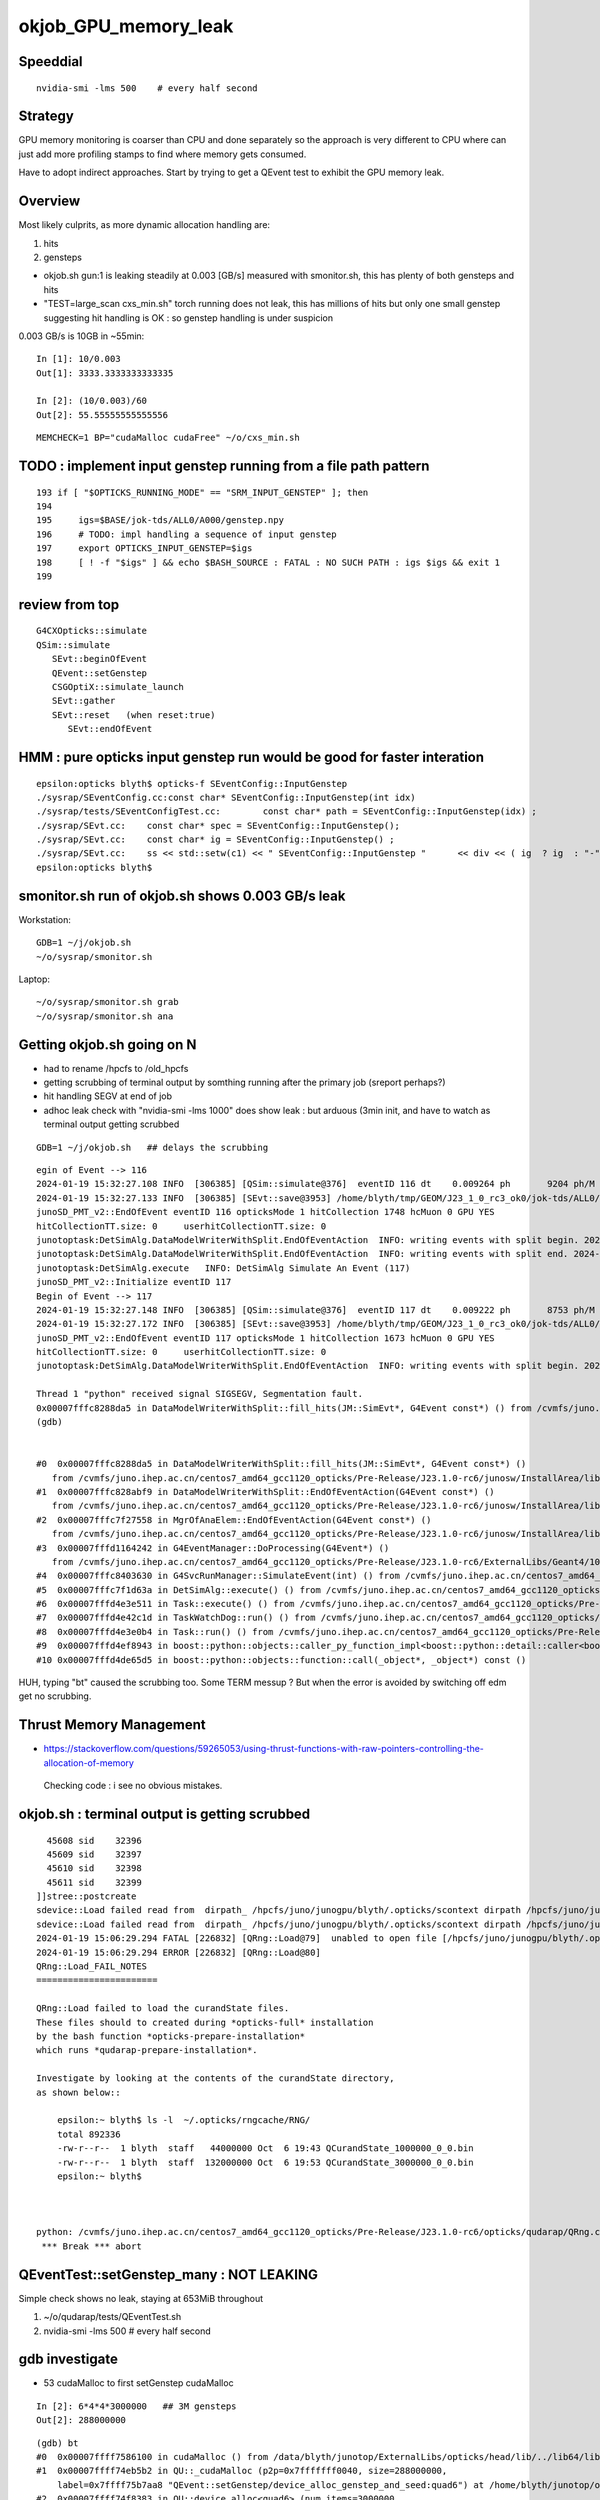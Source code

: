 okjob_GPU_memory_leak
=======================


Speeddial
-------------

::

   nvidia-smi -lms 500    # every half second  



Strategy
-------------

GPU memory monitoring is coarser than CPU and done separately 
so the approach is very different to CPU where can just add more
profiling stamps to find where memory gets consumed. 

Have to adopt indirect approaches. Start by trying to get 
a QEvent test to exhibit the GPU memory leak. 

Overview
----------

Most likely culprits, as more dynamic allocation handling are:

1. hits
2. gensteps 


* okjob.sh gun:1 is leaking steadily at 0.003 [GB/s] measured with smonitor.sh, 
  this has plenty of both gensteps and hits 

* "TEST=large_scan cxs_min.sh" torch running does not leak, this has millions of hits but only one small genstep 
  suggesting hit handling is OK : so genstep handling is under suspicion



0.003 GB/s is 10GB in ~55min::

    In [1]: 10/0.003
    Out[1]: 3333.3333333333335

    In [2]: (10/0.003)/60 
    Out[2]: 55.55555555555556


::

   MEMCHECK=1 BP="cudaMalloc cudaFree" ~/o/cxs_min.sh 



TODO : implement input genstep running from a file path pattern 
-----------------------------------------------------------------

::

    193 if [ "$OPTICKS_RUNNING_MODE" == "SRM_INPUT_GENSTEP" ]; then
    194 
    195     igs=$BASE/jok-tds/ALL0/A000/genstep.npy
    196     # TODO: impl handling a sequence of input genstep 
    197     export OPTICKS_INPUT_GENSTEP=$igs
    198     [ ! -f "$igs" ] && echo $BASH_SOURCE : FATAL : NO SUCH PATH : igs $igs && exit 1
    199 




review from top
-----------------

::

    G4CXOpticks::simulate
    QSim::simulate
       SEvt::beginOfEvent
       QEvent::setGenstep
       CSGOptiX::simulate_launch
       SEvt::gather
       SEvt::reset   (when reset:true)
          SEvt::endOfEvent

    
HMM : pure opticks input genstep run would be good for faster interation
--------------------------------------------------------------------------

::

    epsilon:opticks blyth$ opticks-f SEventConfig::InputGenstep
    ./sysrap/SEventConfig.cc:const char* SEventConfig::InputGenstep(int idx)
    ./sysrap/tests/SEventConfigTest.cc:        const char* path = SEventConfig::InputGenstep(idx) ; 
    ./sysrap/SEvt.cc:    const char* spec = SEventConfig::InputGenstep(); 
    ./sysrap/SEvt.cc:    const char* ig = SEventConfig::InputGenstep() ; 
    ./sysrap/SEvt.cc:    ss << std::setw(c1) << " SEventConfig::InputGenstep "      << div << ( ig  ? ig  : "-" ) << std::endl ; 
    epsilon:opticks blyth$ 





smonitor.sh run of okjob.sh shows 0.003 GB/s leak
----------------------------------------------------

Workstation::

    GDB=1 ~/j/okjob.sh 
    ~/o/sysrap/smonitor.sh 

Laptop::

    ~/o/sysrap/smonitor.sh grab
    ~/o/sysrap/smonitor.sh ana


Getting okjob.sh going on N
-----------------------------

* had to rename /hpcfs to /old_hpcfs
* getting scrubbing of terminal output by somthing running after the primary job (sreport perhaps?)
* hit handling SEGV at end of job 
* adhoc leak check with "nvidia-smi -lms 1000"    does show leak : but arduous (3min init, and have to watch 
  as terminal output getting scrubbed
 
::

    GDB=1 ~/j/okjob.sh   ## delays the scrubbing 


::

    egin of Event --> 116
    2024-01-19 15:32:27.108 INFO  [306385] [QSim::simulate@376]  eventID 116 dt    0.009264 ph       9204 ph/M          0 ht       1748 ht/M          0 reset_ NO 
    2024-01-19 15:32:27.133 INFO  [306385] [SEvt::save@3953] /home/blyth/tmp/GEOM/J23_1_0_rc3_ok0/jok-tds/ALL0/A116 [genstep,hit]
    junoSD_PMT_v2::EndOfEvent eventID 116 opticksMode 1 hitCollection 1748 hcMuon 0 GPU YES
    hitCollectionTT.size: 0	userhitCollectionTT.size: 0
    junotoptask:DetSimAlg.DataModelWriterWithSplit.EndOfEventAction  INFO: writing events with split begin. 2024-01-19 07:32:27.134933000Z
    junotoptask:DetSimAlg.DataModelWriterWithSplit.EndOfEventAction  INFO: writing events with split end. 2024-01-19 07:32:27.137078000Z
    junotoptask:DetSimAlg.execute   INFO: DetSimAlg Simulate An Event (117) 
    junoSD_PMT_v2::Initialize eventID 117
    Begin of Event --> 117
    2024-01-19 15:32:27.148 INFO  [306385] [QSim::simulate@376]  eventID 117 dt    0.009222 ph       8753 ph/M          0 ht       1673 ht/M          0 reset_ NO 
    2024-01-19 15:32:27.172 INFO  [306385] [SEvt::save@3953] /home/blyth/tmp/GEOM/J23_1_0_rc3_ok0/jok-tds/ALL0/A117 [genstep,hit]
    junoSD_PMT_v2::EndOfEvent eventID 117 opticksMode 1 hitCollection 1673 hcMuon 0 GPU YES
    hitCollectionTT.size: 0	userhitCollectionTT.size: 0
    junotoptask:DetSimAlg.DataModelWriterWithSplit.EndOfEventAction  INFO: writing events with split begin. 2024-01-19 07:32:27.173474000Z

    Thread 1 "python" received signal SIGSEGV, Segmentation fault.
    0x00007fffc8288da5 in DataModelWriterWithSplit::fill_hits(JM::SimEvt*, G4Event const*) () from /cvmfs/juno.ihep.ac.cn/centos7_amd64_gcc1120_opticks/Pre-Release/J23.1.0-rc6/junosw/InstallArea/lib64/libAnalysisCode.so
    (gdb) 


    #0  0x00007fffc8288da5 in DataModelWriterWithSplit::fill_hits(JM::SimEvt*, G4Event const*) ()
       from /cvmfs/juno.ihep.ac.cn/centos7_amd64_gcc1120_opticks/Pre-Release/J23.1.0-rc6/junosw/InstallArea/lib64/libAnalysisCode.so
    #1  0x00007fffc828abf9 in DataModelWriterWithSplit::EndOfEventAction(G4Event const*) ()
       from /cvmfs/juno.ihep.ac.cn/centos7_amd64_gcc1120_opticks/Pre-Release/J23.1.0-rc6/junosw/InstallArea/lib64/libAnalysisCode.so
    #2  0x00007fffc7f27558 in MgrOfAnaElem::EndOfEventAction(G4Event const*) ()
       from /cvmfs/juno.ihep.ac.cn/centos7_amd64_gcc1120_opticks/Pre-Release/J23.1.0-rc6/junosw/InstallArea/lib64/libDetSimAlg.so
    #3  0x00007fffd1164242 in G4EventManager::DoProcessing(G4Event*) ()
       from /cvmfs/juno.ihep.ac.cn/centos7_amd64_gcc1120_opticks/Pre-Release/J23.1.0-rc6/ExternalLibs/Geant4/10.04.p02.juno/lib64/libG4event.so
    #4  0x00007fffc8403630 in G4SvcRunManager::SimulateEvent(int) () from /cvmfs/juno.ihep.ac.cn/centos7_amd64_gcc1120_opticks/Pre-Release/J23.1.0-rc6/junosw/InstallArea/lib64/libG4SvcLib.so
    #5  0x00007fffc7f1d63a in DetSimAlg::execute() () from /cvmfs/juno.ihep.ac.cn/centos7_amd64_gcc1120_opticks/Pre-Release/J23.1.0-rc6/junosw/InstallArea/lib64/libDetSimAlg.so
    #6  0x00007fffd4e3e511 in Task::execute() () from /cvmfs/juno.ihep.ac.cn/centos7_amd64_gcc1120_opticks/Pre-Release/J23.1.0-rc6/sniper/InstallArea/lib64/libSniperKernel.so
    #7  0x00007fffd4e42c1d in TaskWatchDog::run() () from /cvmfs/juno.ihep.ac.cn/centos7_amd64_gcc1120_opticks/Pre-Release/J23.1.0-rc6/sniper/InstallArea/lib64/libSniperKernel.so
    #8  0x00007fffd4e3e0b4 in Task::run() () from /cvmfs/juno.ihep.ac.cn/centos7_amd64_gcc1120_opticks/Pre-Release/J23.1.0-rc6/sniper/InstallArea/lib64/libSniperKernel.so
    #9  0x00007fffd4ef8943 in boost::python::objects::caller_py_function_impl<boost::python::detail::caller<bool (Task::*)(), boost::python::default_call_policies, boost::mpl::vector2<bool, Task&> > >::operator()(_object*, _object*) () from /cvmfs/juno.ihep.ac.cn/centos7_amd64_gcc1120_opticks/Pre-Release/J23.1.0-rc6/sniper/InstallArea/python/Sniper/libSniperPython.so
    #10 0x00007fffd4de65d5 in boost::python::objects::function::call(_object*, _object*) const ()


    
HUH, typing "bt" caused the scrubbing too. Some TERM messup ?   
But when the error is avoided by switching off edm get no scrubbing. 




Thrust Memory Management
--------------------------

* https://stackoverflow.com/questions/59265053/using-thrust-functions-with-raw-pointers-controlling-the-allocation-of-memory

 Checking code : i see no obvious mistakes. 



okjob.sh : terminal output is getting scrubbed
------------------------------------------------

::

      45608 sid    32396
      45609 sid    32397
      45610 sid    32398
      45611 sid    32399
    ]]stree::postcreate
    sdevice::Load failed read from  dirpath_ /hpcfs/juno/junogpu/blyth/.opticks/scontext dirpath /hpcfs/juno/junogpu/blyth/.opticks/scontext path /hpcfs/juno/junogpu/blyth/.opticks/scontext/sdevice.bin
    sdevice::Load failed read from  dirpath_ /hpcfs/juno/junogpu/blyth/.opticks/scontext dirpath /hpcfs/juno/junogpu/blyth/.opticks/scontext path /hpcfs/juno/junogpu/blyth/.opticks/scontext/sdevice.bin
    2024-01-19 15:06:29.294 FATAL [226832] [QRng::Load@79]  unabled to open file [/hpcfs/juno/junogpu/blyth/.opticks/rngcache/RNG/QCurandState_3000000_0_0.bin]
    2024-01-19 15:06:29.294 ERROR [226832] [QRng::Load@80] 
    QRng::Load_FAIL_NOTES
    =======================

    QRng::Load failed to load the curandState files. 
    These files should to created during *opticks-full* installation 
    by the bash function *opticks-prepare-installation* 
    which runs *qudarap-prepare-installation*. 

    Investigate by looking at the contents of the curandState directory, 
    as shown below::

        epsilon:~ blyth$ ls -l  ~/.opticks/rngcache/RNG/
        total 892336
        -rw-r--r--  1 blyth  staff   44000000 Oct  6 19:43 QCurandState_1000000_0_0.bin
        -rw-r--r--  1 blyth  staff  132000000 Oct  6 19:53 QCurandState_3000000_0_0.bin
        epsilon:~ blyth$ 



    python: /cvmfs/juno.ihep.ac.cn/centos7_amd64_gcc1120_opticks/Pre-Release/J23.1.0-rc6/opticks/qudarap/QRng.cc:81: static curandState* QRng::Load(long int&, const char*): Assertion `!failed' failed.
     *** Break *** abort




QEventTest::setGenstep_many : NOT LEAKING
-------------------------------------------

Simple check shows no leak, staying at 653MiB throughout 

1. ~/o/qudarap/tests/QEventTest.sh
2. nvidia-smi -lms 500    # every half second  


gdb investigate
------------------

* 53 cudaMalloc to first setGenstep cudaMalloc

::

    In [2]: 6*4*4*3000000   ## 3M gensteps
    Out[2]: 288000000





::

    (gdb) bt
    #0  0x00007ffff7586100 in cudaMalloc () from /data/blyth/junotop/ExternalLibs/opticks/head/lib/../lib64/libQUDARap.so
    #1  0x00007ffff74eb5b2 in QU::_cudaMalloc (p2p=0x7fffffff0040, size=288000000, 
        label=0x7ffff75b7aa8 "QEvent::setGenstep/device_alloc_genstep_and_seed:quad6") at /home/blyth/junotop/opticks/qudarap/QU.cc:219
    #2  0x00007ffff74f8383 in QU::device_alloc<quad6> (num_items=3000000, 
        label=0x7ffff75b7aa8 "QEvent::setGenstep/device_alloc_genstep_and_seed:quad6") at /home/blyth/junotop/opticks/qudarap/QU.cc:256
    #3  0x00007ffff74de61a in QEvent::device_alloc_genstep_and_seed (this=0xad900f0) at /home/blyth/junotop/opticks/qudarap/QEvent.cc:352
    #4  0x00007ffff74de018 in QEvent::setGenstepUpload (this=0xad900f0, qq=0xc94bbe0, num_genstep=140)
        at /home/blyth/junotop/opticks/qudarap/QEvent.cc:284
    #5  0x00007ffff74ddc34 in QEvent::setGenstepUpload_NP (this=0xad900f0, gs_=0xc8d5950) at /home/blyth/junotop/opticks/qudarap/QEvent.cc:250
    #6  0x00007ffff74dd8ef in QEvent::setGenstep (this=0xad900f0) at /home/blyth/junotop/opticks/qudarap/QEvent.cc:196
    #7  0x00007ffff74a1b4b in QSim::simulate (this=0xad90040, eventID=0, reset_=true) at /home/blyth/junotop/opticks/qudarap/QSim.cc:357
    #8  0x00007ffff7e59897 in CSGOptiX::simulate (this=0xad9ecc0, eventID=0) at /home/blyth/junotop/opticks/CSGOptiX/CSGOptiX.cc:674
    #9  0x00007ffff7e56583 in CSGOptiX::SimulateMain () at /home/blyth/junotop/opticks/CSGOptiX/CSGOptiX.cc:180
    #10 0x0000000000405b15 in main (argc=1, argv=0x7fffffff21f8) at /home/blyth/junotop/opticks/CSGOptiX/tests/CSGOptiXSMTest.cc:13
    (gdb) i b 




::

    BP="cudaMalloc cudaFree" ~/o/cxs_min.sh 


PROGRESS : managed to get cxs_min.sh to leak using gensteps from okjob.sh
---------------------------------------------------------------------------

Using real input genstep from okjob.sh within cxs_min.sh succeeds to leak
Thats great, because cxs_min.sh can boot in <2s::

    TEST=input_genstep ~/o/cxs_min.sh  


TEST=setGenstep_many ~/o/qudarap/tests/QEventTest.sh   ## NO LEAK
---------------------------------------------------------------------

compute sanitizer
------------------

* https://docs.nvidia.com/compute-sanitizer/ComputeSanitizer/index.html#leak-checking

cuda-memcheck
----------------

Probably not very useful as I dont care about leaking 
initialization things like geometry and fixed stuff. 
Its only the event by event increase thats problematic.


thrust::reserve issue
-----------------------

* https://github.com/NVIDIA/thrust/issues/1443


BP=cudaMalloc LOG=1 ~/j/okjob.sh 
------------------------------------

Breaking in all cudaMalloc shows that after initialization allocs the only 
event by event allocs are from two sources:

1. QEvent::setGenstep/.../QEvent_count_genstep_photons_and_fill_seed_buffer   from thrust 
2. QEvent::gatherHit/.../SU::count_if_sphoton   from thrust::detail::temporary_allocator
   QEvent::gatherHit/.../QU::device_alloc<sphoton> 


So suspicion falls on : QEvent_count_genstep_photons_and_fill_seed_buffer





    Thread 1 "python" hit Breakpoint 1, 0x00007fffc827e100 in cudaMalloc () from /home/blyth/junotop/ExternalLibs/opticks/head/lib64/libQUDARap.so
    (gdb) bt
    #0  0x00007fffc827e100 in cudaMalloc () from /home/blyth/junotop/ExternalLibs/opticks/head/lib64/libQUDARap.so
    #1  0x00007fffc822e133 in thrust::detail::temporary_allocator<unsigned char, thrust::cuda_cub::tag>::allocate(unsigned long) [clone .isra.0] ()
       from /home/blyth/junotop/ExternalLibs/opticks/head/lib64/libQUDARap.so
    #2  0x00007fffc8236ea0 in int thrust::cuda_cub::reduce_n<thrust::cuda_cub::tag, thrust::permutation_iterator<thrust::detail::normal_iterator<thrust::device_ptr<int> >, thrust::transform_iterator<strided_range<thrust::detail::normal_iterator<thrust::device_ptr<int> > >::stride_functor, thrust::counting_iterator<long, thrust::use_default, thrust::use_default, thrust::use_default>, thrust::use_default, thrust::use_default> >, long, int, thrust::plus<int> >(thrust::cuda_cub::execution_policy<thrust::cuda_cub::tag>&, thrust::permutation_iterator<thrust::detail::normal_iterator<thrust::device_ptr<int> >, thrust::transform_iterator<strided_range<thrust::detail::normal_iterator<thrust::device_ptr<int> > >::stride_functor, thrust::counting_iterator<long, thrust::use_default, thrust::use_default, thrust::use_default>, thrust::use_default, thrust::use_default> >, long, int, thrust::plus<int>) [clone .isra.0] () from /home/blyth/junotop/ExternalLibs/opticks/head/lib64/libQUDARap.so
    #3  0x00007fffc8237734 in thrust::iterator_traits<thrust::permutation_iterator<thrust::detail::normal_iterator<thrust::device_ptr<int> >, thrust::transform_iterator<strided_range<thrust::detail::normal_iterator<thrust::device_ptr<int> > >::stride_functor, thrust::counting_iterator<long, thrust::use_default, thrust::use_default, thrust::use_default>, thrust::use_default, thrust::use_default> > >::value_type thrust::reduce<thrust::permutation_iterator<thrust::detail::normal_iterator<thrust::device_ptr<int> >, thrust::transform_iterator<strided_range<thrust::detail::normal_iterator<thrust::device_ptr<int> > >::stride_functor, thrust::counting_iterator<long, thrust::use_default, thrust::use_default, thrust::use_default>, thrust::use_default, thrust::use_default> > >(thrust::permutation_iterator<thrust::detail::normal_iterator<thrust::device_ptr<int> >, thrust::transform_iterator<strided_range<thrust::detail::normal_iterator<thrust::device_ptr<int> > >::stride_functor, thrust::counting_iterator<long, thrust::use_default, thrust::use_default, thrust::use_default>, thrust::use_default, thrust::use_default> >, thrust::permutation_iterator<thrust::detail::normal_iterator<thrust::device_ptr<int> >, thrust::transform_iterator<strided_range<thrust::detail::normal_iterator<thrust::device_ptr<int> > >::stride_functor, thrust::counting_iterator<long, thrust::use_default, thrust::use_default, thrust::use_default>, thrust::use_default, thrust::use_default> >) () from /home/blyth/junotop/ExternalLibs/opticks/head/lib64/libQUDARap.so
    #4  0x00007fffc822e426 in QEvent_count_genstep_photons_and_fill_seed_buffer () from /home/blyth/junotop/ExternalLibs/opticks/head/lib64/libQUDARap.so
    #5  0x00007fffc81d71ee in QEvent::count_genstep_photons_and_fill_seed_buffer (this=0x1c19cab0) at /home/blyth/junotop/opticks/qudarap/QEvent.cc:513
    #6  0x00007fffc81d6231 in QEvent::setGenstepUpload (this=0x1c19cab0, qq=0xa58ce810, num_genstep=140) at /home/blyth/junotop/opticks/qudarap/QEvent.cc:310
    #7  0x00007fffc81d5c34 in QEvent::setGenstepUpload_NP (this=0x1c19cab0, gs_=0xa58c1060) at /home/blyth/junotop/opticks/qudarap/QEvent.cc:250
    #8  0x00007fffc81d58ef in QEvent::setGenstep (this=0x1c19cab0) at /home/blyth/junotop/opticks/qudarap/QEvent.cc:196


    Thread 1 "python" hit Breakpoint 1, 0x00007fffc827e100 in cudaMalloc () from /home/blyth/junotop/ExternalLibs/opticks/head/lib64/libQUDARap.so
    (gdb) bt
    #0  0x00007fffc827e100 in cudaMalloc () from /home/blyth/junotop/ExternalLibs/opticks/head/lib64/libQUDARap.so
    #1  0x00007fffc82352e8 in void iexpand<thrust::permutation_iterator<thrust::detail::normal_iterator<thrust::device_ptr<int> >, thrust::transform_iterator<strided_range<thrust::detail::normal_iterator<thrust::device_ptr<int> > >::stride_functor, thrust::counting_iterator<long, thrust::use_default, thrust::use_default, thrust::use_default>, thrust::use_default, thrust::use_default> >, thrust::device_ptr<int> >(thrust::permutation_iterator<thrust::detail::normal_iterator<thrust::device_ptr<int> >, thrust::transform_iterator<strided_range<thrust::detail::normal_iterator<thrust::device_ptr<int> > >::stride_functor, thrust::counting_iterator<long, thrust::use_default, thrust::use_default, thrust::use_default>, thrust::use_default, thrust::use_default> >, thrust::permutation_iterator<thrust::detail::normal_iterator<thrust::device_ptr<int> >, thrust::transform_iterator<strided_range<thrust::detail::normal_iterator<thrust::device_ptr<int> > >::stride_functor, thrust::counting_iterator<long, thrust::use_default, thrust::use_default, thrust::use_default>, thrust::use_default, thrust::use_default> >, thrust::device_ptr<int>, thrust::device_ptr<int>) () from /home/blyth/junotop/ExternalLibs/opticks/head/lib64/libQUDARap.so
    #2  0x00007fffc822e487 in QEvent_count_genstep_photons_and_fill_seed_buffer () from /home/blyth/junotop/ExternalLibs/opticks/head/lib64/libQUDARap.so
    #3  0x00007fffc81d71ee in QEvent::count_genstep_photons_and_fill_seed_buffer (this=0x1c19cab0) at /home/blyth/junotop/opticks/qudarap/QEvent.cc:513
    #4  0x00007fffc81d6231 in QEvent::setGenstepUpload (this=0x1c19cab0, qq=0xa58ce810, num_genstep=140) at /home/blyth/junotop/opticks/qudarap/QEvent.cc:310
    #5  0x00007fffc81d5c34 in QEvent::setGenstepUpload_NP (this=0x1c19cab0, gs_=0xa58c1060) at /home/blyth/junotop/opticks/qudarap/QEvent.cc:250
    #6  0x00007fffc81d58ef in QEvent::setGenstep (this=0x1c19cab0) at /home/blyth/junotop/opticks/qudarap/QEvent.cc:196
    #7  0x00007fffc8199b4b in QSim::simulate (this=0x1c19ca00, eventID=0, reset_=false) at /home/blyth/junotop/opticks/qudarap/QSim.cc:357
    #8  0x00007fffc8eb8b6c in G4CXOpticks::simulate (this=0xa178430, eventID=0, reset_=false) at /home/blyth/junotop/opticks/g4cx/G4CXOpticks.cc:377



    (gdb) bt
    #0  0x00007fffc827e100 in cudaMalloc () from /home/blyth/junotop/ExternalLibs/opticks/head/lib64/libQUDARap.so
    #1  0x00007fffc822e133 in thrust::detail::temporary_allocator<unsigned char, thrust::cuda_cub::tag>::allocate(unsigned long) [clone .isra.0] ()
       from /home/blyth/junotop/ExternalLibs/opticks/head/lib64/libQUDARap.so
    #2  0x00007fffc82341ab in thrust::detail::normal_iterator<thrust::device_ptr<long> > thrust::cuda_cub::detail::exclusive_scan_n_impl<thrust::cuda_cub::tag, thrust::permutation_iterator<thrust::detail::normal_iterator<thrust::device_ptr<int> >, thrust::transform_iterator<strided_range<thrust::detail::normal_iterator<thrust::device_ptr<int> > >::stride_functor, thrust::counting_iterator<long, thrust::use_default, thrust::use_default, thrust::use_default>, thrust::use_default, thrust::use_default> >, long, thrust::detail::normal_iterator<thrust::device_ptr<long> >, int, thrust::plus<void> >(thrust::cuda_cub::execution_policy<thrust::cuda_cub::tag>&, thrust::permutation_iterator<thrust::detail::normal_iterator<thrust::device_ptr<int> >, thrust::transform_iterator<strided_range<thrust::detail::normal_iterator<thrust::device_ptr<int> > >::stride_functor, thrust::counting_iterator<long, thrust::use_default, thrust::use_default, thrust::use_default>, thrust::use_default, thrust::use_default> >, long, thrust::detail::normal_iterator<thrust::device_ptr<long> >, int, thrust::plus<void>) [clone .isra.0] () from /home/blyth/junotop/ExternalLibs/opticks/head/lib64/libQUDARap.so
    #3  0x00007fffc8234f18 in thrust::detail::normal_iterator<thrust::device_ptr<long> > thrust::exclusive_scan<thrust::permutation_iterator<thrust::detail::normal_iterator<thrust::device_ptr<int> >, thrust::transform_iterator<strided_range<thrust::detail::normal_iterator<thrust::device_ptr<int> > >::stride_functor, thrust::counting_iterator<long, thrust::use_default, thrust::use_default, thrust::use_default>, thrust::use_default, thrust::use_default> >, thrust::detail::normal_iterator<thrust::device_ptr<long> > >(thrust::permutation_iterator<thrust::detail::normal_iterator<thrust::device_ptr<int> >, thrust::transform_iterator<strided_range<thrust::detail::normal_iterator<thrust::device_ptr<int> > >::stride_functor, thrust::counting_iterator<long, thrust::use_default, thrust::use_default, thrust::use_default>, thrust::use_default, thrust::use_default> >, thrust::permutation_iterator<thrust::detail::normal_iterator<thrust::device_ptr<int> >, thrust::transform_iterator<strided_range<thrust::detail::normal_iterator<thrust::device_ptr<int> > >::stride_functor, thrust::counting_iterator<long, thrust::use_default, thrust::use_default, thrust::use_default>, thrust::use_default, thrust::use_default> >, thrust::detail::normal_iterator<thrust::device_ptr<long> >) () from /home/blyth/junotop/ExternalLibs/opticks/head/lib64/libQUDARap.so
    #4  0x00007fffc8234ff3 in void iexpand<thrust::permutation_iterator<thrust::detail::normal_iterator<thrust::device_ptr<int> >, thrust::transform_iterator<strided_range<thrust::detail::normal_iterator<thrust::device_ptr<int> > >::stride_functor, thrust::counting_iterator<long, thrust::use_default, thrust::use_default, thrust::use_default>, thrust::use_default, thrust::use_default> >, thrust::device_ptr<int> >(thrust::permutation_iterator<thrust::detail::normal_iterator<thrust::device_ptr<int> >, thrust::transform_iterator<strided_range<thrust::detail::normal_iterator<thrust::device_ptr<int> > >::stride_functor, thrust::counting_iterator<long, thrust::use_default, thrust::use_default, thrust::use_default>, thrust::use_default, thrust::use_default> >, thrust::permutation_iterator<thrust::detail::normal_iterator<thrust::device_ptr<int> >, thrust::transform_iterator<strided_range<thrust::detail::normal_iterator<thrust::device_ptr<int> > >::stride_functor, thrust::counting_iterator<long, thrust::use_default, thrust::use_default, thrust::use_default>, thrust::use_default, thrust::use_default> >, thrust::device_ptr<int>, thrust::device_ptr<int>) () from /home/blyth/junotop/ExternalLibs/opticks/head/lib64/libQUDARap.so
    #5  0x00007fffc822e487 in QEvent_count_genstep_photons_and_fill_seed_buffer () from /home/blyth/junotop/ExternalLibs/opticks/head/lib64/libQUDARap.so
    #6  0x00007fffc81d71ee in QEvent::count_genstep_photons_and_fill_seed_buffer (this=0x1c19cab0) at /home/blyth/junotop/opticks/qudarap/QEvent.cc:513
    #7  0x00007fffc81d6231 in QEvent::setGenstepUpload (this=0x1c19cab0, qq=0xa58ce810, num_genstep=140) at /home/blyth/junotop/opticks/qudarap/QEvent.cc:310
    #8  0x00007fffc81d5c34 in QEvent::setGenstepUpload_NP (this=0x1c19cab0, gs_=0xa58c1060) at /home/blyth/junotop/opticks/qudar



    Thread 1 "python" hit Breakpoint 1, 0x00007fffc827e100 in cudaMalloc () from /home/blyth/junotop/ExternalLibs/opticks/head/lib64/libQUDARap.so
    (gdb) bt
    #0  0x00007fffc827e100 in cudaMalloc () from /home/blyth/junotop/ExternalLibs/opticks/head/lib64/libQUDARap.so
    #1  0x00007fffc822e133 in thrust::detail::temporary_allocator<unsigned char, thrust::cuda_cub::tag>::allocate(unsigned long) [clone .isra.0] ()
       from /home/blyth/junotop/ExternalLibs/opticks/head/lib64/libQUDARap.so
    #2  0x00007fffc82351e4 in void iexpand<thrust::permutation_iterator<thrust::detail::normal_iterator<thrust::device_ptr<int> >, thrust::transform_iterator<strided_range<thrust::detail::normal_iterator<thrust::device_ptr<int> > >::stride_functor, thrust::counting_iterator<long, thrust::use_default, thrust::use_default, thrust::use_default>, thrust::use_default, thrust::use_default> >, thrust::device_ptr<int> >(thrust::permutation_iterator<thrust::detail::normal_iterator<thrust::device_ptr<int> >, thrust::transform_iterator<strided_range<thrust::detail::normal_iterator<thrust::device_ptr<int> > >::stride_functor, thrust::counting_iterator<long, thrust::use_default, thrust::use_default, thrust::use_default>, thrust::use_default, thrust::use_default> >, thrust::permutation_iterator<thrust::detail::normal_iterator<thrust::device_ptr<int> >, thrust::transform_iterator<strided_range<thrust::detail::normal_iterator<thrust::device_ptr<int> > >::stride_functor, thrust::counting_iterator<long, thrust::use_default, thrust::use_default, thrust::use_default>, thrust::use_default, thrust::use_default> >, thrust::device_ptr<int>, thrust::device_ptr<int>) () from /home/blyth/junotop/ExternalLibs/opticks/head/lib64/libQUDARap.so
    #3  0x00007fffc822e487 in QEvent_count_genstep_photons_and_fill_seed_buffer () from /home/blyth/junotop/ExternalLibs/opticks/head/lib64/libQUDARap.so
    #4  0x00007fffc81d71ee in QEvent::count_genstep_photons_and_fill_seed_buffer (this=0x1c19cab0) at /home/blyth/junotop/opticks/qudarap/QEvent.cc:513
    #5  0x00007fffc81d6231 in QEvent::setGenstepUpload (this=0x1c19cab0, qq=0xa58ce810, num_genstep=140) at /home/blyth/junotop/opticks/qudarap/QEvent.cc:310
    #6  0x00007fffc81d5c34 in QEvent::setGenstepUpload_NP (this=0x1c19cab0, gs_=0xa58c1060) at /home/blyth/junotop/opticks/qudarap/QEvent.cc:250
    #7  0x00007fffc81d58ef in QEvent::setGenstep (this=0x1c19cab0) at /home/blyth/junotop/opticks/qudarap/QEvent.cc:196
    #8  0x00007fffc8199b4b in QSim::simulate (this=0x1c19ca00, eventID=0, reset_=false) at /home/blyth/junotop/opticks/qudarap/QSim.cc:357
    #9  0x00007fffc8eb8b6c in G4CXOpticks::simulate (this=0xa178430, eventID=0, reset_=false) at /home/blyth/junotop/opticks/g4cx/G4CX




    Thread 1 "python" hit Breakpoint 1, 0x00007fffc7ffb920 in cudaMalloc () from /home/blyth/junotop/ExternalLibs/opticks/head/lib64/libSysRap.so
    (gdb) bt
    #0  0x00007fffc7ffb920 in cudaMalloc () from /home/blyth/junotop/ExternalLibs/opticks/head/lib64/libSysRap.so
    #1  0x00007fffc7facaa3 in thrust::detail::temporary_allocator<unsigned char, thrust::cuda_cub::tag>::allocate(unsigned long) [clone .isra.0] ()
       from /home/blyth/junotop/ExternalLibs/opticks/head/lib64/libSysRap.so
    #2  0x00007fffc7fad088 in long thrust::cuda_cub::reduce_n<thrust::cuda_cub::tag, thrust::cuda_cub::transform_input_iterator_t<long, thrust::device_ptr<sphoton const>, sphoton_selector>, long, long, thrust::plus<long> >(thrust::cuda_cub::execution_policy<thrust::cuda_cub::tag>&, thrust::cuda_cub::transform_input_iterator_t<long, thrust::device_ptr<sphoton const>, sphoton_selector>, long, long, thrust::plus<long>) [clone .isra.0] () from /home/blyth/junotop/ExternalLibs/opticks/head/lib64/libSysRap.so
    #3  0x00007fffc7fad789 in SU::count_if_sphoton(sphoton const*, unsigned int, sphoton_selector const&) () from /home/blyth/junotop/ExternalLibs/opticks/head/lib64/libSysRap.so
    #4  0x00007fffc81d98d9 in QEvent::gatherHit (this=0x1c19cab0) at /home/blyth/junotop/opticks/qudarap/QEvent.cc:779
    #5  0x00007fffc81da2f4 in QEvent::gatherComponent_ (this=0x1c19cab0, cmp=256) at /home/blyth/junotop/opticks/qudarap/QEvent.cc:860
    #6  0x00007fffc81da00f in QEvent::gatherComponent (this=0x1c19cab0, cmp=256) at /home/blyth/junotop/opticks/qudarap/QEvent.cc:838
    #7  0x00007fffc7f3b90a in SEvt::gather_components (this=0x13bbd720) at /home/blyth/junotop/opticks/sysrap/SEvt.cc:3490
    #8  0x00007fffc7f3c4de in SEvt::gather (this=0x13bbd720) at /home/blyth/junotop/opticks/sysrap/SEvt.cc:3576
    #9  0x00007fffc8199ce1 in QSim::simulate (this=0x1c19ca00, eventID=0, reset_=false) at /home/blyth/junotop/opticks/qudarap/QSim.cc




    hread 1 "python" hit Breakpoint 1, 0x00007fffc827e100 in cudaMalloc () from /home/blyth/junotop/ExternalLibs/opticks/head/lib64/libQUDARap.so
    (gdb) bt
    #0  0x00007fffc827e100 in cudaMalloc () from /home/blyth/junotop/ExternalLibs/opticks/head/lib64/libQUDARap.so
    #1  0x00007fffc822e133 in thrust::detail::temporary_allocator<unsigned char, thrust::cuda_cub::tag>::allocate(unsigned long) [clone .isra.0] ()
       from /home/blyth/junotop/ExternalLibs/opticks/head/lib64/libQUDARap.so
    #2  0x00007fffc8236ea0 in int thrust::cuda_cub::reduce_n<thrust::cuda_cub::tag, thrust::permutation_iterator<thrust::detail::normal_iterator<thrust::device_ptr<int> >, thrust::transform_iterator<strided_range<thrust::detail::normal_iterator<thrust::device_ptr<int> > >::stride_functor, thrust::counting_iterator<long, thrust::use_default, thrust::use_default, thrust::use_default>, thrust::use_default, thrust::use_default> >, long, int, thrust::plus<int> >(thrust::cuda_cub::execution_policy<thrust::cuda_cub::tag>&, thrust::permutation_iterator<thrust::detail::normal_iterator<thrust::device_ptr<int> >, thrust::transform_iterator<strided_range<thrust::detail::normal_iterator<thrust::device_ptr<int> > >::stride_functor, thrust::counting_iterator<long, thrust::use_default, thrust::use_default, thrust::use_default>, thrust::use_default, thrust::use_default> >, long, int, thrust::plus<int>) [clone .isra.0] () from /home/blyth/junotop/ExternalLibs/opticks/head/lib64/libQUDARap.so
    #3  0x00007fffc8237734 in thrust::iterator_traits<thrust::permutation_iterator<thrust::detail::normal_iterator<thrust::device_ptr<int> >, thrust::transform_iterator<strided_range<thrust::detail::normal_iterator<thrust::device_ptr<int> > >::stride_functor, thrust::counting_iterator<long, thrust::use_default, thrust::use_default, thrust::use_default>, thrust::use_default, thrust::use_default> > >::value_type thrust::reduce<thrust::permutation_iterator<thrust::detail::normal_iterator<thrust::device_ptr<int> >, thrust::transform_iterator<strided_range<thrust::detail::normal_iterator<thrust::device_ptr<int> > >::stride_functor, thrust::counting_iterator<long, thrust::use_default, thrust::use_default, thrust::use_default>, thrust::use_default, thrust::use_default> > >(thrust::permutation_iterator<thrust::detail::normal_iterator<thrust::device_ptr<int> >, thrust::transform_iterator<strided_range<thrust::detail::normal_iterator<thrust::device_ptr<int> > >::stride_functor, thrust::counting_iterator<long, thrust::use_default, thrust::use_default, thrust::use_default>, thrust::use_default, thrust::use_default> >, thrust::permutation_iterator<thrust::detail::normal_iterator<thrust::device_ptr<int> >, thrust::transform_iterator<strided_range<thrust::detail::normal_iterator<thrust::device_ptr<int> > >::stride_functor, thrust::counting_iterator<long, thrust::use_default, thrust::use_default, thrust::use_default>, thrust::use_default, thrust::use_default> >) () from /home/blyth/junotop/ExternalLibs/opticks/head/lib64/libQUDARap.so
    #4  0x00007fffc822e426 in QEvent_count_genstep_photons_and_fill_seed_buffer () from /home/blyth/junotop/ExternalLibs/opticks/head/lib64/libQUDARap.so
    #5  0x00007fffc81d71ee in QEvent::count_genstep_photons_and_fill_seed_buffer (this=0x1c19cab0) at /home/blyth/junotop/opticks/qudarap/QEvent.cc:513
    #6  0x00007fffc81d6231 in QEvent::setGenstepUpload (this=0x1c19cab0, qq=0xb1e109e0, num_genstep=117) at /home/blyth/junotop/opticks/qudarap/QEvent.cc:310
    #7  0x00007fffc81d5c34 in QEvent::setGenstepUpload_NP (this=0x1c19cab0, gs_=0xa58ac6e0) at /home/blyth/junotop/opticks/qudarap/QEvent.cc:250
    #8  0x00007fffc81d58ef in QEvent::setGenstep (this=0x1c19cab0) at /home/blyth/junotop/opticks/qudarap/QEvent.cc:196





cuda-memcheck
--------------



nvprof
--------

* https://docs.nvidia.com/cuda/profiler-users-guide/index.html


QEvent__LIFECYCLE check
-------------------------

::

    ~/j/okjob.sh 



cxs_min.sh : NOT LEAKING 
---------------------------

Workstation::

    ~/o/sysrap/smonitor.sh build
    ~/o/sysrap/smonitor.sh run

    TEST=large_scan ~/o/cxs_min.sh 

    CTRL-C the smonitor


::

    .
     [167.325  12.735]
     [168.327  12.735]
     [169.328  12.735]
     [170.332  12.735]
     [171.334  12.735]
     [172.336  12.735]
     [173.338  12.735]]
    dmem      0.002  (usedGpuMemory_GB[sel][-1]-usedGpuMemory_GB[sel][0]) 
    dt      153.299  (t[sel][-1]-t[sel][0]) 
    dmem/dt       0.000  
    smonitor.sh device 0 total_GB 25.8 pid 96770 
    line fit:  slope      0.001 [GB/s] intercept     12.702 


QEvent_Lifecycle_Test.sh : NOT LEAKING
------------------------------------------

::

    ~/o/qudarap/tests/QEvent_Lifecycle_Test.sh 



okjob.sh leaking at 0.003 GB/s (from smonitor.sh)
----------------------------------------------------

* tried changing to event mode Nothing : but thats too bit a change for comparable numbers 

::

    np.c_[t[sel], usedGpuMemory_GB[sel]]
    [[128.246   1.345]
     [129.247   1.35 ]
     [130.249   1.354]
     ...
     [166.322   1.478]
     [167.324   1.481]
     [168.326   1.481]
     [169.328   1.483]
     [170.329   1.483]]
    dmem      0.137  (usedGpuMemory_GB[sel][-1]-usedGpuMemory_GB[sel][0]) 
    dt       42.083  (t[sel][-1]-t[sel][0]) 
    dmem/dt       0.003  
    smonitor.sh device 0 total_GB 25.8 pid 280674 
    line fit:  slope      0.003 [GB/s] intercept      0.907 


     [166.329   1.481]
     [167.331   1.483]
     [168.333   1.483]]
    dmem      0.133  (usedGpuMemory_GB[sel][-1]-usedGpuMemory_GB[sel][0]) 
    dt       41.083  (t[sel][-1]-t[sel][0]) 
    dmem/dt       0.003  
    smonitor.sh device 0 total_GB 25.8 pid 212028 
    line fit:  slope      0.003 [GB/s] intercept      0.918 




nvidia-smi monitoring : very rough eyeballing
-------------------------------------------------

During 1000 event run monitor with::

    nvidia-smi -lms 500    # every half second 



starts flat at 941Mib::


    +-----------------------------------------------------------------------------+
    | Processes:                                                                  |
    |  GPU   GI   CI        PID   Type   Process name                  GPU Memory |
    |        ID   ID                                                   Usage      |
    |=============================================================================|
    |    0   N/A  N/A     13888      G   /usr/bin/X                         24MiB |
    |    0   N/A  N/A     15789      G   /usr/bin/gnome-shell              112MiB |
    |    0   N/A  N/A     16775      G   /usr/bin/X                        129MiB |
    |    0   N/A  N/A     23246      C   python                            941MiB |
    |    0   N/A  N/A    352750      G   /usr/bin/gnome-shell               14MiB |
    +-----------------------------------------------------------------------------+

Jumps to 1283MiB::

    +-----------------------------------------------------------------------------+
    | Processes:                                                                  |
    |  GPU   GI   CI        PID   Type   Process name                  GPU Memory |
    |        ID   ID                                                   Usage      |
    |=============================================================================|
    |    0   N/A  N/A     13888      G   /usr/bin/X                         24MiB |
    |    0   N/A  N/A     15789      G   /usr/bin/gnome-shell              112MiB |
    |    0   N/A  N/A     16775      G   /usr/bin/X                        129MiB |
    |    0   N/A  N/A     23246      C   python                           1283MiB |
    |    0   N/A  N/A    352750      G   /usr/bin/gnome-shell               14MiB |
    +-----------------------------------------------------------------------------+

Then proceeds steadily upwards ending after 1000 launches at 1414MiB::

    +-----------------------------------------------------------------------------+
    | Processes:                                                                  |
    |  GPU   GI   CI        PID   Type   Process name                  GPU Memory |
    |        ID   ID                                                   Usage      |
    |=============================================================================|
    |    0   N/A  N/A     13888      G   /usr/bin/X                         24MiB |
    |    0   N/A  N/A     15789      G   /usr/bin/gnome-shell              112MiB |
    |    0   N/A  N/A     16775      G   /usr/bin/X                        129MiB |
    |    0   N/A  N/A     23246      C   python                           1414MiB |
    |    0   N/A  N/A    352750      G   /usr/bin/gnome-shell               15MiB |
    +-----------------------------------------------------------------------------+


* 1414-1283 

::

    In [2]: (1414-1283)/1000.
    Out[2]: 0.131


Leaking about 0.1 MB per launch 



pynvml
----------

Install pynvml with conda::

    N[blyth@localhost nvml_py]$ ./moni.py 
    devcount:2 
    handle:<pynvml.nvml.LP_struct_c_nvmlDevice_t object at 0x7fc05499d440>
    {'pid': 226283, 'usedGpuMemory': 986710016, 'gpuInstanceId': 4294967295, 'computeInstanceId': 4294967295}
    pid 226283 using 986710016 bytes of memory on device 0.
    handle:<pynvml.nvml.LP_struct_c_nvmlDevice_t object at 0x7fc05499cf80>


::

    N[blyth@localhost nvml_py]$ cat ~/nvml_py/moni.py 
    #!/usr/bin/env python

    import pynvml

    pynvml.nvmlInit()

    devcount = pynvml.nvmlDeviceGetCount()
    print("devcount:%d " % devcount )

    for dev_id in range(devcount):
        handle = pynvml.nvmlDeviceGetHandleByIndex(dev_id)
        print("handle:%s" % handle) 

        for proc in pynvml.nvmlDeviceGetComputeRunningProcesses(handle):

            print(proc)
            print(
                "pid %d using %d bytes of memory on device %d."
                % (proc.pid, proc.usedGpuMemory, dev_id)
            )



    N[blyth@localhost nvml_py]$ 



